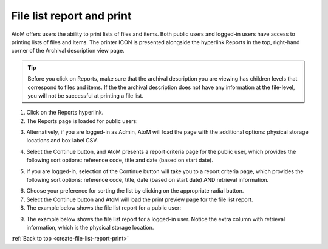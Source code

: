 .. _create-file-list-report-print:

==========================
File list report and print
==========================

AtoM offers users the ability to print lists of files and items. Both public
users and logged-in users have access to printing lists of files and items.
The printer ICON is presented alongside the hyperlink Reports in the top,
right-hand corner of the Archival description view page.


.. TIP::

   Before you click on Reports, make sure that the archival description you
   are viewing has children levels that correspond to files and items. If the
   the archival description does not have any information at the file-level,
   you will not be successful at printing a file list.


.. image:: images/reportslink.png
   :align: left
   :width: 10%
   :alt: Reports hyperlink


1. Click on the Reports hyperlink.
2. The Reports page is loaded for public users:

.. image:: images/file-list.png
   :align: center
   :width: 80%
   :alt: Reports view to the public user.


3. Alternatively, if you are logged-in as Admin, AtoM will load the page with
   the additional options: physical storage locations and box label CSV.


.. image:: images/file-list-loggedin.png
   :align: center
   :width: 80%
   :alt: Reports view to the logged-in user with Admin privileges


4. Select the Continue button, and AtoM presents a report criteria page for
   the public user, which provides the following sort options: reference
   code, title and date (based on start date).


.. image:: images/file-report-criteria.png
   :align: center
   :width: 80%
   :alt: Report criteria view to the public user.


5. If you are logged-in, selection of the Continue button will take you to a
   report criteria page, which provides the following sort options: reference
   code, title, date (based on start date) AND retrieval information.


.. image:: images/file-report-criteria-loggedin.png
   :align: center
   :width: 80%
   :alt: Report criteria view to the logged-in user with Admin privileges.


6. Choose your preference for sorting the list by clicking on the
   appropriate radial button.
7. Select the Continue button and AtoM will load the print preview page for
   the file list report.
8. The example below shows the file list report for a public user:


.. image:: images/file-report-preview.png
   :align: center
   :width: 80%
   :alt: Print preview to the public user.


9. The example below shows the file list report for a logged-in user. Notice
   the extra column with retrieval information, which is the physical storage
   location.


.. image:: images/file-report-preview-admin.png
   :align: center
   :width: 80%
   :alt: Print preview to the logged-in user with Admin privileges.


:ref:`Back to top <create-file-list-report-print>`
